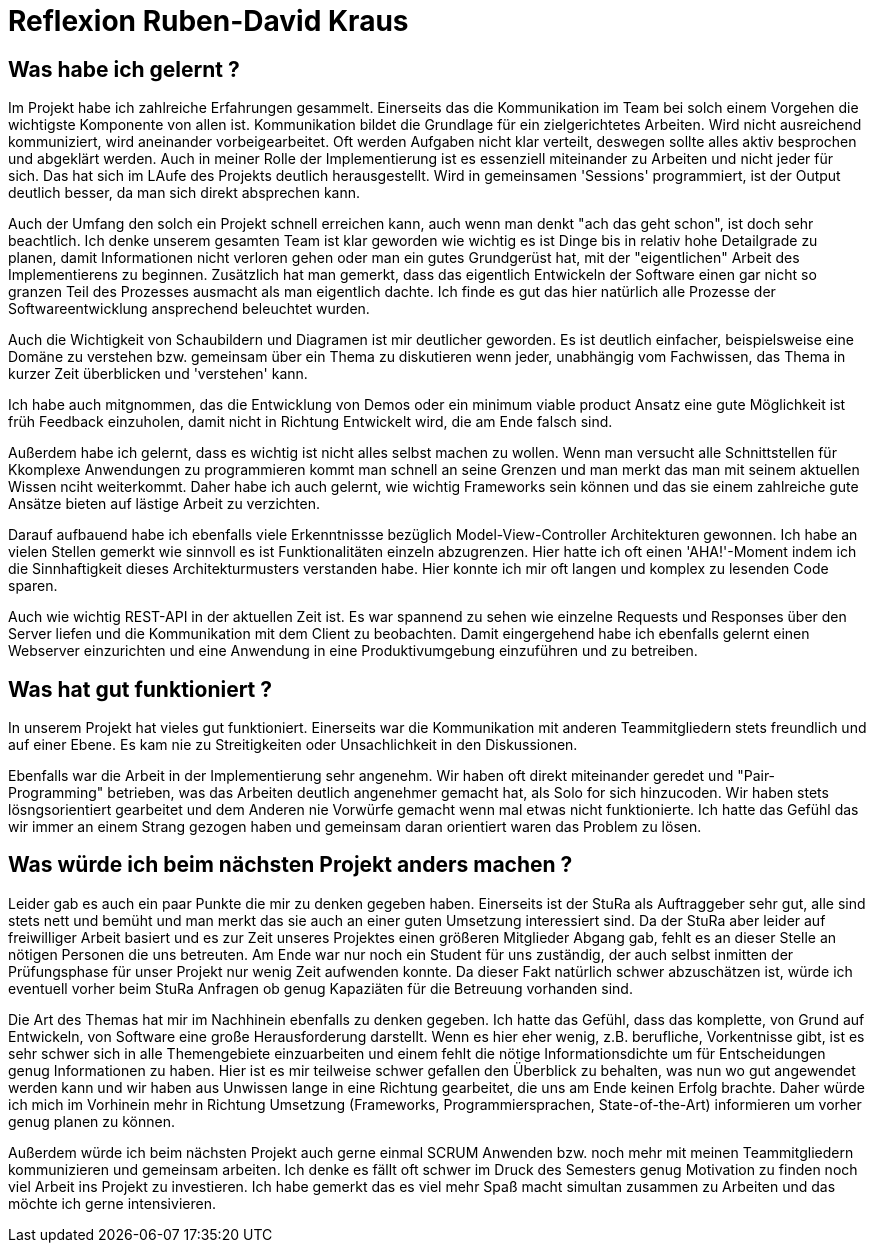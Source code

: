 = Reflexion Ruben-David Kraus

== Was habe ich gelernt ?
Im Projekt habe ich zahlreiche Erfahrungen gesammelt. Einerseits das die Kommunikation im Team bei solch einem Vorgehen die wichtigste Komponente von allen ist. Kommunikation bildet die Grundlage für ein zielgerichtetes Arbeiten. Wird nicht ausreichend kommuniziert, wird aneinander vorbeigearbeitet. Oft werden Aufgaben nicht klar verteilt, deswegen sollte alles aktiv besprochen und abgeklärt werden. Auch in meiner Rolle der Implementierung ist es essenziell miteinander zu Arbeiten und nicht jeder für sich. Das hat sich im LAufe des Projekts deutlich herausgestellt. Wird in gemeinsamen 'Sessions' programmiert, ist der Output deutlich besser, da man sich direkt absprechen kann. 

Auch der Umfang den solch ein Projekt schnell erreichen kann, auch wenn man denkt "ach das geht schon", ist doch sehr beachtlich. Ich denke unserem gesamten Team ist klar geworden wie wichtig es ist Dinge bis in relativ hohe Detailgrade zu planen, damit Informationen nicht verloren gehen oder man ein gutes Grundgerüst hat, mit der "eigentlichen" Arbeit des Implementierens zu beginnen. Zusätzlich hat man gemerkt, dass das eigentlich Entwickeln der Software einen gar nicht so granzen Teil des Prozesses ausmacht als man eigentlich dachte. Ich finde es gut das hier natürlich alle Prozesse der Softwareentwicklung ansprechend beleuchtet wurden.

Auch die Wichtigkeit von Schaubildern und Diagramen ist mir deutlicher geworden. Es ist deutlich einfacher, beispielsweise eine Domäne zu verstehen bzw. gemeinsam über ein Thema zu diskutieren wenn jeder, unabhängig vom Fachwissen, das Thema in kurzer Zeit überblicken und 'verstehen' kann.

Ich habe auch mitgnommen, das die Entwicklung von Demos oder ein minimum viable product Ansatz eine gute Möglichkeit ist früh Feedback einzuholen, damit nicht in Richtung Entwickelt wird, die am Ende falsch sind.

Außerdem habe ich gelernt, dass es wichtig ist nicht alles selbst machen zu wollen. Wenn man versucht alle Schnittstellen für Kkomplexe Anwendungen zu programmieren kommt man schnell an seine Grenzen und man merkt das man mit seinem aktuellen Wissen nciht weiterkommt. Daher habe ich auch gelernt, wie wichtig Frameworks sein können und das sie einem zahlreiche gute Ansätze bieten auf lästige Arbeit zu verzichten.

Darauf aufbauend habe ich ebenfalls viele Erkenntnissse bezüglich Model-View-Controller Architekturen gewonnen. Ich habe an vielen Stellen gemerkt wie sinnvoll es ist Funktionalitäten einzeln abzugrenzen. Hier hatte ich oft einen 'AHA!'-Moment indem ich die Sinnhaftigkeit dieses Architekturmusters verstanden habe. Hier konnte ich mir oft langen und komplex zu lesenden Code sparen.

Auch  wie wichtig REST-API in der aktuellen Zeit ist. Es war spannend zu sehen wie einzelne Requests und Responses über den Server liefen und die Kommunikation mit dem Client zu beobachten. Damit eingergehend habe ich ebenfalls gelernt einen Webserver einzurichten und eine Anwendung in eine Produktivumgebung einzuführen und zu betreiben.

== Was hat gut funktioniert ?

In unserem Projekt hat vieles gut funktioniert. Einerseits war die Kommunikation mit anderen Teammitgliedern stets freundlich und auf einer Ebene. Es kam nie zu Streitigkeiten oder Unsachlichkeit in den Diskussionen.

Ebenfalls war die Arbeit in der Implementierung sehr angenehm. Wir haben oft direkt miteinander geredet und "Pair-Programming" betrieben, was das Arbeiten deutlich angenehmer gemacht hat, als Solo for sich hinzucoden. Wir haben stets lösngsorientiert gearbeitet und dem Anderen nie Vorwürfe gemacht wenn mal etwas nicht funktionierte. Ich hatte das Gefühl das wir immer an einem Strang gezogen haben und gemeinsam daran orientiert waren das Problem zu lösen.

== Was würde ich beim nächsten Projekt anders machen ?

Leider gab es auch ein paar Punkte die mir zu denken gegeben haben. Einerseits ist der StuRa als Auftraggeber sehr gut, alle sind stets nett und bemüht und man merkt das sie auch an einer guten Umsetzung interessiert sind. Da der StuRa aber leider auf freiwilliger Arbeit basiert und es zur Zeit unseres Projektes einen größeren Mitglieder Abgang gab, fehlt es an dieser Stelle an nötigen Personen die uns betreuten. Am Ende war nur noch ein Student für uns zuständig, der auch selbst inmitten der Prüfungsphase für unser Projekt nur wenig Zeit aufwenden konnte. Da dieser Fakt natürlich schwer abzuschätzen ist, würde ich eventuell vorher beim StuRa Anfragen ob genug Kapaziäten für die Betreuung vorhanden sind. 

Die Art des Themas hat mir im Nachhinein ebenfalls zu denken gegeben.  Ich hatte das Gefühl, dass das komplette, von Grund auf Entwickeln, von Software eine große Herausforderung darstellt. Wenn es hier eher wenig, z.B. berufliche, Vorkentnisse gibt, ist es sehr schwer sich in alle Themengebiete einzuarbeiten und einem fehlt die nötige Informationsdichte um für Entscheidungen genug Informationen zu haben. Hier ist es mir teilweise schwer gefallen den Überblick zu behalten, was nun wo gut angewendet werden kann und wir haben aus Unwissen lange in eine Richtung gearbeitet, die uns am Ende keinen Erfolg brachte. Daher würde ich mich im Vorhinein mehr in Richtung Umsetzung (Frameworks, Programmiersprachen, State-of-the-Art) informieren um vorher genug planen zu können.

Außerdem würde ich beim nächsten Projekt auch gerne einmal SCRUM Anwenden bzw. noch mehr mit meinen Teammitgliedern kommunizieren und gemeinsam arbeiten. Ich denke es fällt oft schwer im Druck des Semesters genug Motivation zu finden noch viel Arbeit ins Projekt zu investieren. Ich habe gemerkt das es viel mehr Spaß macht simultan zusammen zu Arbeiten und das möchte ich gerne intensivieren.